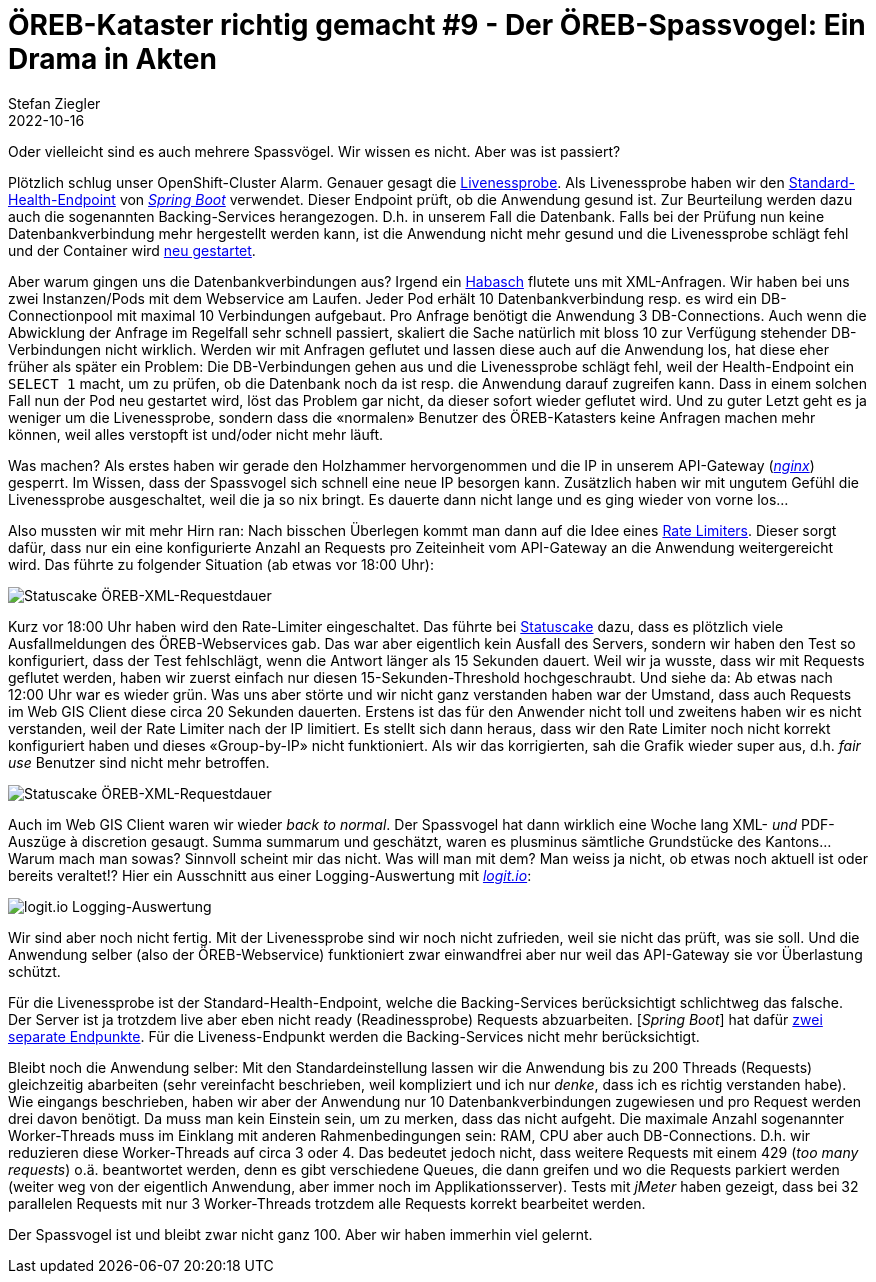 = ÖREB-Kataster richtig gemacht #9 - Der ÖREB-Spassvogel: Ein Drama in Akten
Stefan Ziegler
2022-10-16
:jbake-type: post
:jbake-status: published
:jbake-tags: ÖREB,ÖREB-Kataster,Monitoring,Metering,Logging,Spassvogel,Habasch
:idprefix:

Oder vielleicht sind es auch mehrere Spassvögel. Wir wissen es nicht. Aber was ist passiert?

Plötzlich schlug unser OpenShift-Cluster Alarm. Genauer gesagt die https://docs.openshift.com/container-platform/4.11/applications/application-health.html[Livenessprobe]. Als Livenessprobe haben wir den https://docs.spring.io/spring-boot/docs/2.7.3/actuator-api/htmlsingle/#health[Standard-Health-Endpoint] von https://spring.io/projects/spring-boot[_Spring Boot_] verwendet. Dieser Endpoint prüft, ob die Anwendung gesund ist. Zur Beurteilung werden dazu auch die sogenannten Backing-Services herangezogen. D.h. in unserem Fall die Datenbank. Falls bei der Prüfung nun keine Datenbankverbindung mehr hergestellt werden kann, ist die Anwendung nicht mehr gesund und die Livenessprobe schlägt fehl und der Container wird https://kubernetes.io/docs/concepts/workloads/pods/pod-lifecycle[neu gestartet].

Aber warum gingen uns die Datenbankverbindungen aus? Irgend ein https://de.wikipedia.org/wiki/Havas#%C3%9Cbertragene_Bedeutung[Habasch] flutete uns mit XML-Anfragen. Wir haben bei uns zwei Instanzen/Pods mit dem Webservice am Laufen. Jeder Pod erhält 10 Datenbankverbindung resp. es wird ein DB-Connectionpool mit maximal 10 Verbindungen aufgebaut. Pro Anfrage benötigt die Anwendung 3 DB-Connections. Auch wenn die Abwicklung der Anfrage im Regelfall sehr schnell passiert, skaliert die Sache natürlich mit bloss 10 zur Verfügung stehender DB-Verbindungen nicht wirklich. Werden wir mit Anfragen geflutet und lassen diese auch auf die Anwendung los, hat diese eher früher als später ein Problem: Die DB-Verbindungen gehen aus und die Livenessprobe schlägt fehl, weil der Health-Endpoint ein `SELECT 1` macht, um zu prüfen, ob die Datenbank noch da ist resp. die Anwendung darauf zugreifen kann. Dass in einem solchen Fall nun der Pod neu gestartet wird, löst das Problem gar nicht, da dieser sofort wieder geflutet wird. Und zu guter Letzt geht es ja weniger um die Livenessprobe, sondern dass die &laquo;normalen&raquo; Benutzer des ÖREB-Katasters keine Anfragen machen mehr können, weil alles verstopft ist und/oder nicht mehr läuft.

Was machen? Als erstes haben wir gerade den Holzhammer hervorgenommen und die IP in unserem API-Gateway (https://nginx.org/en/[_nginx_]) gesperrt. Im Wissen, dass der Spassvogel sich schnell eine neue IP besorgen kann. Zusätzlich haben wir mit ungutem Gefühl die Livenessprobe ausgeschaltet, weil die ja so nix bringt. Es dauerte dann nicht lange und es ging wieder von vorne los...

Also mussten wir mit mehr Hirn ran: Nach bisschen Überlegen kommt man dann auf die Idee eines https://www.nginx.com/blog/rate-limiting-nginx/[Rate Limiters]. Dieser sorgt dafür, dass nur ein eine konfigurierte Anzahl an Requests pro Zeiteinheit vom API-Gateway an die Anwendung weitergereicht wird. Das führte zu folgender Situation (ab etwas vor 18:00 Uhr):

image::../../../../../images/oerebk_richtig_gemacht_p09/statuscake01.jpeg[alt="Statuscake ÖREB-XML-Requestdauer", align="center"]

Kurz vor 18:00 Uhr haben wird den Rate-Limiter eingeschaltet. Das führte bei https://statuscake.com[Statuscake] dazu, dass es plötzlich viele Ausfallmeldungen des ÖREB-Webservices gab. Das war aber eigentlich kein Ausfall des Servers, sondern wir haben den Test so konfiguriert, dass der Test fehlschlägt, wenn die Antwort länger als 15 Sekunden dauert. Weil wir ja wusste, dass wir mit Requests geflutet werden, haben wir zuerst einfach nur diesen 15-Sekunden-Threshold hochgeschraubt. Und siehe da: Ab etwas nach 12:00 Uhr war es wieder grün. Was uns aber störte und wir nicht ganz verstanden haben war der Umstand, dass auch Requests im Web GIS Client diese circa 20 Sekunden dauerten. Erstens ist das für den Anwender nicht toll und zweitens haben wir es nicht verstanden, weil der Rate Limiter nach der IP limitiert. Es stellt sich dann heraus, dass wir den Rate Limiter noch nicht korrekt konfiguriert haben und dieses &laquo;Group-by-IP&raquo; nicht funktioniert. Als wir das korrigierten, sah die Grafik wieder super aus, d.h. _fair use_ Benutzer sind nicht mehr betroffen.

image::../../../../../images/oerebk_richtig_gemacht_p09/statuscake02.jpg[alt="Statuscake ÖREB-XML-Requestdauer", align="center"]

Auch im Web GIS Client waren wir wieder _back to normal_. Der Spassvogel hat dann wirklich eine Woche lang XML- _und_ PDF-Auszüge à discretion gesaugt. Summa summarum und geschätzt, waren es plusminus sämtliche Grundstücke des Kantons... Warum mach man sowas? Sinnvoll scheint mir das nicht. Was will man mit dem? Man weiss ja nicht, ob etwas noch aktuell ist oder bereits veraltet!? Hier ein Ausschnitt aus einer Logging-Auswertung mit https://logit.io/[_logit.io_]:

image::../../../../../images/oerebk_richtig_gemacht_p09/logitio01.jpg[alt="logit.io Logging-Auswertung", align="center"]

Wir sind aber noch nicht fertig. Mit der Livenessprobe sind wir noch nicht zufrieden, weil sie nicht das prüft, was sie soll. Und die Anwendung selber (also der ÖREB-Webservice) funktioniert zwar einwandfrei aber nur weil das API-Gateway sie vor Überlastung schützt.

Für die Livenessprobe ist der Standard-Health-Endpoint, welche die Backing-Services berücksichtigt schlichtweg das falsche. Der Server ist ja trotzdem live aber eben nicht ready (Readinessprobe) Requests abzuarbeiten. [_Spring Boot_] hat dafür https://spring.io/blog/2020/03/25/liveness-and-readiness-probes-with-spring-boot[zwei separate Endpunkte]. Für die Liveness-Endpunkt werden die Backing-Services nicht mehr berücksichtigt.

Bleibt noch die Anwendung selber: Mit den Standardeinstellung lassen wir die Anwendung bis zu 200 Threads (Requests) gleichzeitig abarbeiten (sehr vereinfacht beschrieben, weil kompliziert und ich nur _denke_, dass ich es richtig verstanden habe). Wie eingangs beschrieben, haben wir aber der Anwendung nur 10 Datenbankverbindungen zugewiesen und pro Request werden drei davon benötigt. Da muss man kein Einstein sein, um zu merken, dass das nicht aufgeht. Die maximale Anzahl sogenannter Worker-Threads muss im Einklang mit anderen Rahmenbedingungen sein: RAM, CPU aber auch DB-Connections. D.h. wir reduzieren diese Worker-Threads auf circa 3 oder 4. Das bedeutet jedoch nicht, dass weitere Requests mit einem 429 (_too many requests_) o.ä. beantwortet werden, denn es gibt verschiedene Queues, die dann greifen und wo die Requests parkiert werden (weiter weg von der eigentlich Anwendung, aber immer noch im Applikationsserver). Tests mit _jMeter_ haben gezeigt, dass bei 32 parallelen Requests mit nur 3 Worker-Threads trotzdem alle Requests korrekt bearbeitet werden.

Der Spassvogel ist und bleibt zwar nicht ganz 100. Aber wir haben immerhin viel gelernt.
